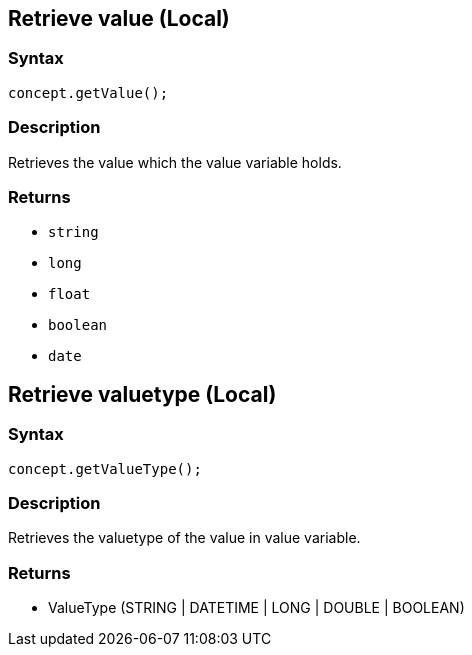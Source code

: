 == Retrieve value (Local)

=== Syntax

[source,java]
----
concept.getValue();
----

=== Description

Retrieves the value which the value variable holds.

=== Returns

* `string`
* `long`
* `float`
* `boolean`
* `date`

== Retrieve valuetype (Local)

=== Syntax

[source,java]
----
concept.getValueType();
----

=== Description

Retrieves the valuetype of the value in value variable.

=== Returns

* ValueType (STRING | DATETIME | LONG | DOUBLE | BOOLEAN)
